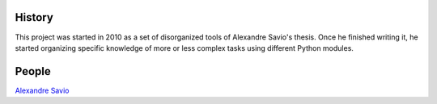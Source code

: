 .. -*- mode: rst -*-


History
-------

This project was started in 2010 as a set of disorganized tools
of Alexandre Savio's thesis. Once he finished writing it, he started organizing
specific knowledge of more or less complex tasks using different Python modules.

People
------

.. hlist::

`Alexandre Savio <http://alexsavio.github.io/>`_

